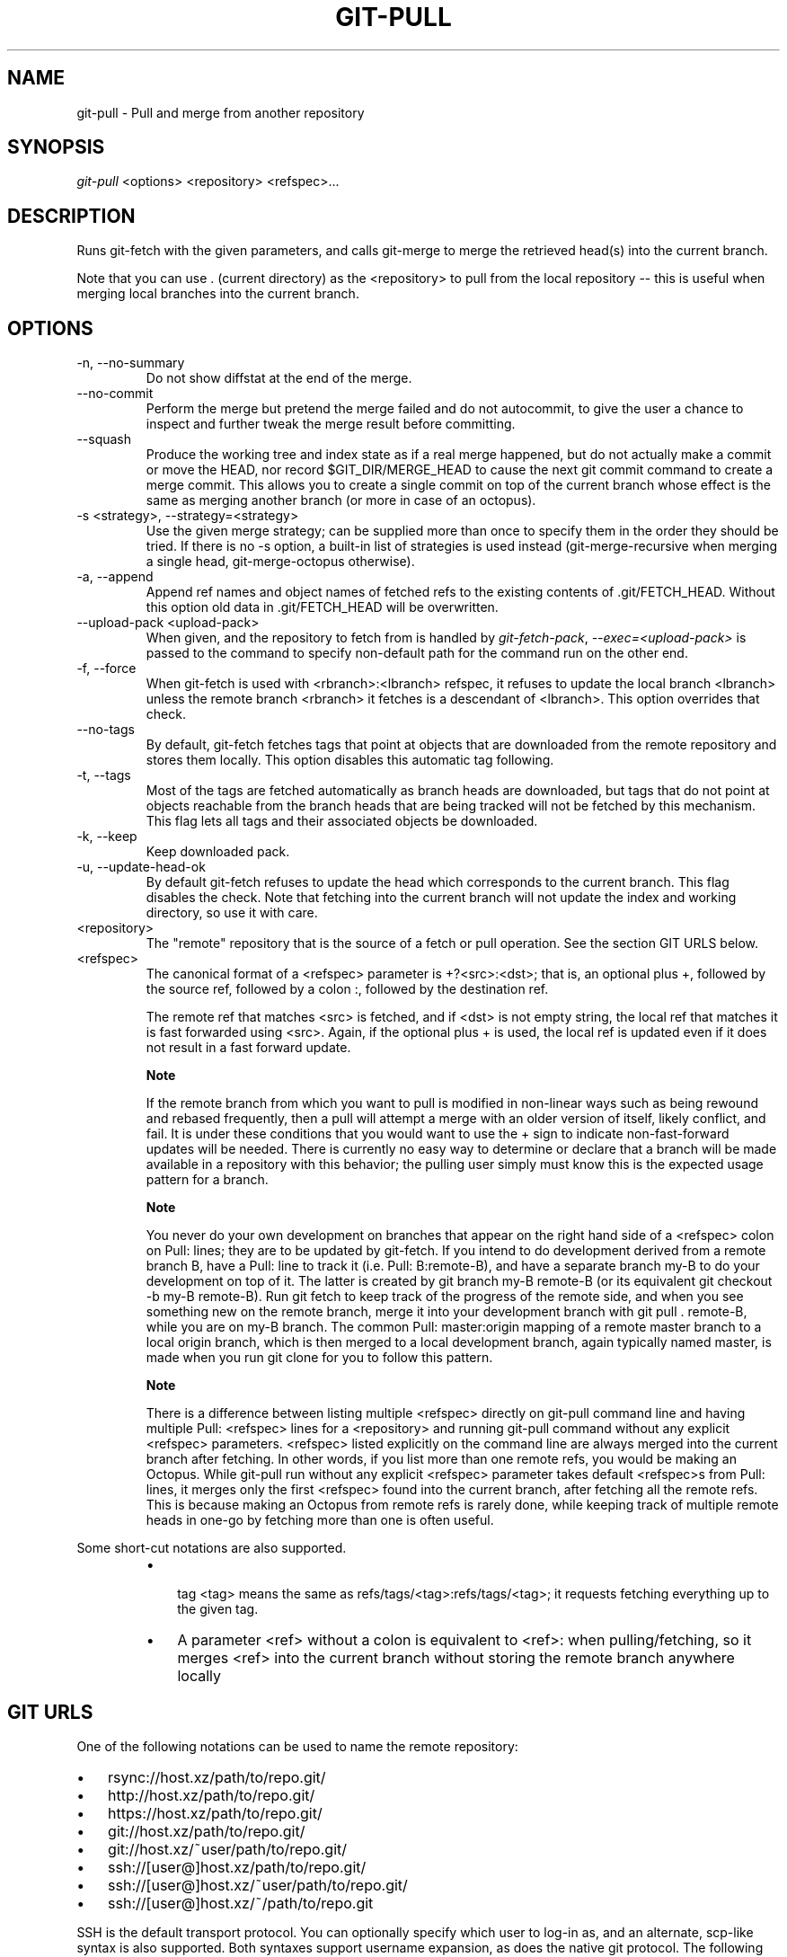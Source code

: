 .\"Generated by db2man.xsl. Don't modify this, modify the source.
.de Sh \" Subsection
.br
.if t .Sp
.ne 5
.PP
\fB\\$1\fR
.PP
..
.de Sp \" Vertical space (when we can't use .PP)
.if t .sp .5v
.if n .sp
..
.de Ip \" List item
.br
.ie \\n(.$>=3 .ne \\$3
.el .ne 3
.IP "\\$1" \\$2
..
.TH "GIT-PULL" 1 "" "" ""
.SH NAME
git-pull \- Pull and merge from another repository
.SH "SYNOPSIS"


\fIgit\-pull\fR <options> <repository> <refspec>...

.SH "DESCRIPTION"


Runs git\-fetch with the given parameters, and calls git\-merge to merge the retrieved head(s) into the current branch\&.


Note that you can use \&. (current directory) as the <repository> to pull from the local repository -- this is useful when merging local branches into the current branch\&.

.SH "OPTIONS"

.TP
\-n, \-\-no\-summary
Do not show diffstat at the end of the merge\&.

.TP
\-\-no\-commit
Perform the merge but pretend the merge failed and do not autocommit, to give the user a chance to inspect and further tweak the merge result before committing\&.

.TP
\-\-squash
Produce the working tree and index state as if a real merge happened, but do not actually make a commit or move the HEAD, nor record $GIT_DIR/MERGE_HEAD to cause the next git commit command to create a merge commit\&. This allows you to create a single commit on top of the current branch whose effect is the same as merging another branch (or more in case of an octopus)\&.

.TP
\-s <strategy>, \-\-strategy=<strategy>
Use the given merge strategy; can be supplied more than once to specify them in the order they should be tried\&. If there is no \-s option, a built\-in list of strategies is used instead (git\-merge\-recursive when merging a single head, git\-merge\-octopus otherwise)\&.

.TP
\-a, \-\-append
Append ref names and object names of fetched refs to the existing contents of \&.git/FETCH_HEAD\&. Without this option old data in \&.git/FETCH_HEAD will be overwritten\&.

.TP
\-\-upload\-pack <upload\-pack>
When given, and the repository to fetch from is handled by \fIgit\-fetch\-pack\fR, \fI\-\-exec=<upload\-pack>\fR is passed to the command to specify non\-default path for the command run on the other end\&.

.TP
\-f, \-\-force
When git\-fetch is used with <rbranch>:<lbranch> refspec, it refuses to update the local branch <lbranch> unless the remote branch <rbranch> it fetches is a descendant of <lbranch>\&. This option overrides that check\&.

.TP
\-\-no\-tags
By default, git\-fetch fetches tags that point at objects that are downloaded from the remote repository and stores them locally\&. This option disables this automatic tag following\&.

.TP
\-t, \-\-tags
Most of the tags are fetched automatically as branch heads are downloaded, but tags that do not point at objects reachable from the branch heads that are being tracked will not be fetched by this mechanism\&. This flag lets all tags and their associated objects be downloaded\&.

.TP
\-k, \-\-keep
Keep downloaded pack\&.

.TP
\-u, \-\-update\-head\-ok
By default git\-fetch refuses to update the head which corresponds to the current branch\&. This flag disables the check\&. Note that fetching into the current branch will not update the index and working directory, so use it with care\&.

.TP
<repository>
The "remote" repository that is the source of a fetch or pull operation\&. See the section GIT URLS below\&.

.TP
<refspec>
The canonical format of a <refspec> parameter is +?<src>:<dst>; that is, an optional plus +, followed by the source ref, followed by a colon :, followed by the destination ref\&.

The remote ref that matches <src> is fetched, and if <dst> is not empty string, the local ref that matches it is fast forwarded using <src>\&. Again, if the optional plus + is used, the local ref is updated even if it does not result in a fast forward update\&.


.RS
.Sh "Note"
If the remote branch from which you want to pull is modified in non\-linear ways such as being rewound and rebased frequently, then a pull will attempt a merge with an older version of itself, likely conflict, and fail\&. It is under these conditions that you would want to use the + sign to indicate non\-fast\-forward updates will be needed\&. There is currently no easy way to determine or declare that a branch will be made available in a repository with this behavior; the pulling user simply must know this is the expected usage pattern for a branch\&.

.RE

.RS
.Sh "Note"
You never do your own development on branches that appear on the right hand side of a <refspec> colon on Pull: lines; they are to be updated by git\-fetch\&. If you intend to do development derived from a remote branch B, have a Pull: line to track it (i\&.e\&. Pull: B:remote\-B), and have a separate branch my\-B to do your development on top of it\&. The latter is created by git branch my\-B remote\-B (or its equivalent git checkout \-b my\-B remote\-B)\&. Run git fetch to keep track of the progress of the remote side, and when you see something new on the remote branch, merge it into your development branch with git pull \&. remote\-B, while you are on my\-B branch\&. The common Pull: master:origin mapping of a remote master branch to a local origin branch, which is then merged to a local development branch, again typically named master, is made when you run git clone for you to follow this pattern\&.

.RE

.RS
.Sh "Note"
There is a difference between listing multiple <refspec> directly on git\-pull command line and having multiple Pull: <refspec> lines for a <repository> and running git\-pull command without any explicit <refspec> parameters\&. <refspec> listed explicitly on the command line are always merged into the current branch after fetching\&. In other words, if you list more than one remote refs, you would be making an Octopus\&. While git\-pull run without any explicit <refspec> parameter takes default <refspec>s from Pull: lines, it merges only the first <refspec> found into the current branch, after fetching all the remote refs\&. This is because making an Octopus from remote refs is rarely done, while keeping track of multiple remote heads in one\-go by fetching more than one is often useful\&.

.RE
Some short\-cut notations are also supported\&.

.RS
.TP 3
\(bu
 tag <tag> means the same as refs/tags/<tag>:refs/tags/<tag>; it requests fetching everything up to the given tag\&.
.TP
\(bu
A parameter <ref> without a colon is equivalent to <ref>: when pulling/fetching, so it merges <ref> into the current branch without storing the remote branch anywhere locally
.LP
.RE
.IP

.SH "GIT URLS"


One of the following notations can be used to name the remote repository:

.IP

.TP 3
\(bu
rsync://host\&.xz/path/to/repo\&.git/
.TP
\(bu
http://host\&.xz/path/to/repo\&.git/
.TP
\(bu
https://host\&.xz/path/to/repo\&.git/
.TP
\(bu
git://host\&.xz/path/to/repo\&.git/
.TP
\(bu
git://host\&.xz/~user/path/to/repo\&.git/
.TP
\(bu
ssh://[user@]host\&.xz/path/to/repo\&.git/
.TP
\(bu
ssh://[user@]host\&.xz/~user/path/to/repo\&.git/
.TP
\(bu
ssh://[user@]host\&.xz/~/path/to/repo\&.git
.LP


SSH is the default transport protocol\&. You can optionally specify which user to log\-in as, and an alternate, scp\-like syntax is also supported\&. Both syntaxes support username expansion, as does the native git protocol\&. The following three are identical to the last three above, respectively:

.IP

.TP 3
\(bu
[user@]host\&.xz:/path/to/repo\&.git/
.TP
\(bu
[user@]host\&.xz:~user/path/to/repo\&.git/
.TP
\(bu
[user@]host\&.xz:path/to/repo\&.git
.LP


To sync with a local directory, use:

.IP

.TP 3
\(bu
/path/to/repo\&.git/
.LP

.SH "REMOTES"


In addition to the above, as a short\-hand, the name of a file in $GIT_DIR/remotes directory can be given; the named file should be in the following format:

.nf
URL: one of the above URL format
Push: <refspec>
Pull: <refspec>
.fi


Then such a short\-hand is specified in place of <repository> without <refspec> parameters on the command line, <refspec> specified on Push: lines or Pull: lines are used for git\-push and git\-fetch/git\-pull, respectively\&. Multiple Push: and Pull: lines may be specified for additional branch mappings\&.


The name of a file in $GIT_DIR/branches directory can be specified as an older notation short\-hand; the named file should contain a single line, a URL in one of the above formats, optionally followed by a hash # and the name of remote head (URL fragment notation)\&. $GIT_DIR/branches/<remote> file that stores a <url> without the fragment is equivalent to have this in the corresponding file in the $GIT_DIR/remotes/ directory\&.

.nf
URL: <url>
Pull: refs/heads/master:<remote>
.fi


while having <url>#<head> is equivalent to

.nf
URL: <url>
Pull: refs/heads/<head>:<remote>
.fi

.SH "MERGE STRATEGIES"

.TP
resolve
This can only resolve two heads (i\&.e\&. the current branch and another branch you pulled from) using 3\-way merge algorithm\&. It tries to carefully detect criss\-cross merge ambiguities and is considered generally safe and fast\&.

.TP
recursive
This can only resolve two heads using 3\-way merge algorithm\&. When there are more than one common ancestors that can be used for 3\-way merge, it creates a merged tree of the common ancestors and uses that as the reference tree for the 3\-way merge\&. This has been reported to result in fewer merge conflicts without causing mis\-merges by tests done on actual merge commits taken from Linux 2\&.6 kernel development history\&. Additionally this can detect and handle merges involving renames\&. This is the default merge strategy when pulling or merging one branch\&.

.TP
octopus
This resolves more than two\-head case, but refuses to do complex merge that needs manual resolution\&. It is primarily meant to be used for bundling topic branch heads together\&. This is the default merge strategy when pulling or merging more than one branches\&.

.TP
ours
This resolves any number of heads, but the result of the merge is always the current branch head\&. It is meant to be used to supersede old development history of side branches\&.

.SH "EXAMPLES"

.TP
git pull, git pull origin
Fetch the default head from the repository you cloned from and merge it into your current branch\&.

.TP
git pull \-s ours \&. obsolete
Merge local branch obsolete into the current branch, using ours merge strategy\&.

.TP
git pull \&. fixes enhancements
Bundle local branch fixes and enhancements on top of the current branch, making an Octopus merge\&.

.TP
git pull \-\-no\-commit \&. maint
Merge local branch maint into the current branch, but do not make a commit automatically\&. This can be used when you want to include further changes to the merge, or want to write your own merge commit message\&.

You should refrain from abusing this option to sneak substantial changes into a merge commit\&. Small fixups like bumping release/version name would be acceptable\&.

.TP
Command line pull of multiple branches from one repository

.nf
$ cat \&.git/remotes/origin
URL: git://git\&.kernel\&.org/pub/scm/git/git\&.git
Pull: master:origin

$ git checkout master
$ git fetch origin master:origin +pu:pu maint:maint
$ git pull \&. origin
.fi
Here, a typical \&.git/remotes/origin file from a git\-clone operation is used in combination with command line options to git\-fetch to first update multiple branches of the local repository and then to merge the remote origin branch into the local master branch\&. The local pu branch is updated even if it does not result in a fast forward update\&. Here, the pull can obtain its objects from the local repository using \&., as the previous git\-fetch is known to have already obtained and made available all the necessary objects\&.

.TP
Pull of multiple branches from one repository using \&.git/remotes file

.nf
$ cat \&.git/remotes/origin
URL: git://git\&.kernel\&.org/pub/scm/git/git\&.git
Pull: master:origin
Pull: +pu:pu
Pull: maint:maint

$ git checkout master
$ git pull origin
.fi
Here, a typical \&.git/remotes/origin file from a git\-clone operation has been hand\-modified to include the branch\-mapping of additional remote and local heads directly\&. A single git\-pull operation while in the master branch will fetch multiple heads and merge the remote origin head into the current, local master branch\&.


If you tried a pull which resulted in a complex conflicts and would want to start over, you can recover with \fBgit\-reset\fR(1)\&.

.SH "SEE ALSO"


\fBgit\-fetch\fR(1), \fBgit\-merge\fR(1)

.SH "AUTHOR"


Written by Linus Torvalds <torvalds@osdl\&.org> and Junio C Hamano <junkio@cox\&.net>

.SH "DOCUMENTATION"


Documentation by Jon Loeliger, David Greaves, Junio C Hamano and the git\-list <git@vger\&.kernel\&.org>\&.

.SH "GIT"


Part of the \fBgit\fR(7) suite

